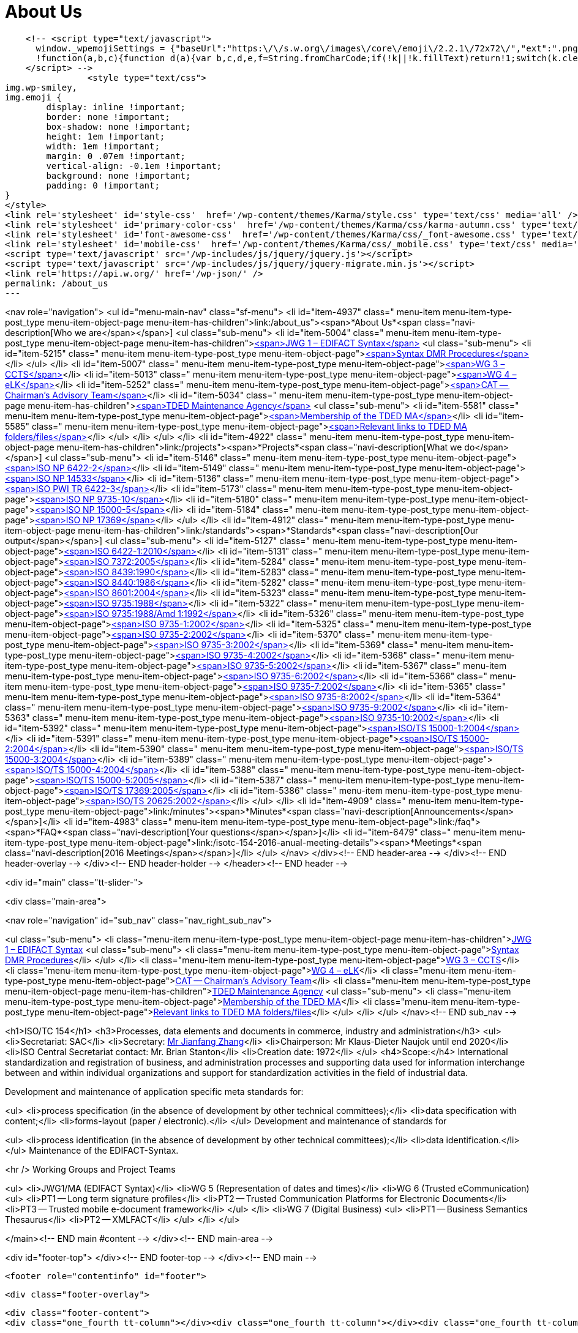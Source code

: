 = About Us

    <!-- <script type="text/javascript">
      window._wpemojiSettings = {"baseUrl":"https:\/\/s.w.org\/images\/core\/emoji\/2.2.1\/72x72\/","ext":".png","svgUrl":"https:\/\/s.w.org\/images\/core\/emoji\/2.2.1\/svg\/","svgExt":".svg","source":{"concatemoji":"http:\/\/www.isotc154.org\/wp-includes\/js\/wp-emoji-release.min.js"}};
      !function(a,b,c){function d(a){var b,c,d,e,f=String.fromCharCode;if(!k||!k.fillText)return!1;switch(k.clearRect(0,0,j.width,j.height),k.textBaseline="top",k.font="600 32px Arial",a){case"flag":return k.fillText(f(55356,56826,55356,56819),0,0),!(j.toDataURL().length<3e3)&&(k.clearRect(0,0,j.width,j.height),k.fillText(f(55356,57331,65039,8205,55356,57096),0,0),b=j.toDataURL(),k.clearRect(0,0,j.width,j.height),k.fillText(f(55356,57331,55356,57096),0,0),c=j.toDataURL(),b!==c);case"emoji4":return k.fillText(f(55357,56425,55356,57341,8205,55357,56507),0,0),d=j.toDataURL(),k.clearRect(0,0,j.width,j.height),k.fillText(f(55357,56425,55356,57341,55357,56507),0,0),e=j.toDataURL(),d!==e}return!1}function e(a){var c=b.createElement("script");c.src=a,c.defer=c.type="text/javascript",b.getElementsByTagName("head")[0].appendChild(c)}var f,g,h,i,j=b.createElement("canvas"),k=j.getContext&&j.getContext("2d");for(i=Array("flag","emoji4"),c.supports={everything:!0,everythingExceptFlag:!0},h=0;h<i.length;h++)c.supports[i[h]]=d(i[h]),c.supports.everything=c.supports.everything&&c.supports[i[h]],"flag"!==i[h]&&(c.supports.everythingExceptFlag=c.supports.everythingExceptFlag&&c.supports[i[h]]);c.supports.everythingExceptFlag=c.supports.everythingExceptFlag&&!c.supports.flag,c.DOMReady=!1,c.readyCallback=function(){c.DOMReady=!0},c.supports.everything||(g=function(){c.readyCallback()},b.addEventListener?(b.addEventListener("DOMContentLoaded",g,!1),a.addEventListener("load",g,!1)):(a.attachEvent("onload",g),b.attachEvent("onreadystatechange",function(){"complete"===b.readyState&&c.readyCallback()})),f=c.source||{},f.concatemoji?e(f.concatemoji):f.wpemoji&&f.twemoji&&(e(f.twemoji),e(f.wpemoji)))}(window,document,window._wpemojiSettings);
    </script> -->
		<style type="text/css">
img.wp-smiley,
img.emoji {
	display: inline !important;
	border: none !important;
	box-shadow: none !important;
	height: 1em !important;
	width: 1em !important;
	margin: 0 .07em !important;
	vertical-align: -0.1em !important;
	background: none !important;
	padding: 0 !important;
}
</style>
<link rel='stylesheet' id='style-css'  href='/wp-content/themes/Karma/style.css' type='text/css' media='all' />
<link rel='stylesheet' id='primary-color-css'  href='/wp-content/themes/Karma/css/karma-autumn.css' type='text/css' media='all' />
<link rel='stylesheet' id='font-awesome-css'  href='/wp-content/themes/Karma/css/_font-awesome.css' type='text/css' media='all' />
<link rel='stylesheet' id='mobile-css'  href='/wp-content/themes/Karma/css/_mobile.css' type='text/css' media='all' />
<script type='text/javascript' src='/wp-includes/js/jquery/jquery.js'></script>
<script type='text/javascript' src='/wp-includes/js/jquery/jquery-migrate.min.js'></script>
<link rel='https://api.w.org/' href='/wp-json/' />
permalink: /about_us
---





<nav role="navigation">
<ul id="menu-main-nav" class="sf-menu">
<li id="item-4937"  class=" menu-item menu-item-type-post_type menu-item-object-page  menu-item-has-children">link:/about_us"><span>*About Us*<span class="navi-description[Who we are</span></span>]
<ul class="sub-menu">
	<li id="item-5004"  class=" menu-item menu-item-type-post_type menu-item-object-page menu-item-has-children">link:/about_us/jwg1[<span>JWG 1 – EDIFACT Syntax</span>]
	<ul class="sub-menu">
		<li id="item-5215"  class=" menu-item menu-item-type-post_type menu-item-object-page">link:/about_us/jwg1/sdmr[<span>Syntax DMR Procedures</span>]</li>
	</ul>
</li>
	<li id="item-5007"  class=" menu-item menu-item-type-post_type menu-item-object-page">link:/about_us/wg3[<span>WG 3 – CCTS</span>]</li>
	<li id="item-5013"  class=" menu-item menu-item-type-post_type menu-item-object-page">link:/about_us/wg4[<span>WG 4 – eLK</span>]</li>
	<li id="item-5252"  class=" menu-item menu-item-type-post_type menu-item-object-page">link:/about_us/cat[<span>CAT -- Chairman's Advisory Team</span>]</li>
	<li id="item-5034"  class=" menu-item menu-item-type-post_type menu-item-object-page menu-item-has-children">link:/about_us/ma[<span>TDED Maintenance Agency</span>]
	<ul class="sub-menu">
		<li id="item-5581"  class=" menu-item menu-item-type-post_type menu-item-object-page">link:/about_us/ma/membership-of-the-tded-maintenance-agency[<span>Membership of the TDED MA</span>]</li>
		<li id="item-5585"  class=" menu-item menu-item-type-post_type menu-item-object-page">link:/about_us/ma/ma_links[<span>Relevant links to TDED MA folders/files</span>]</li>
	</ul>
</li>
</ul>
</li>
<li id="item-4922"  class=" menu-item menu-item-type-post_type menu-item-object-page menu-item-has-children">link:/projects"><span>*Projects*<span class="navi-description[What we do</span></span>]
<ul class="sub-menu">
	<li id="item-5146"  class=" menu-item menu-item-type-post_type menu-item-object-page">link:/projects/iso-np-6422-2[<span>ISO NP 6422-2</span>]</li>
	<li id="item-5149"  class=" menu-item menu-item-type-post_type menu-item-object-page">link:/projects/iso-np-14533[<span>ISO NP 14533</span>]</li>
	<li id="item-5136"  class=" menu-item menu-item-type-post_type menu-item-object-page">link:/projects/iso-pwi-tr-6422-3[<span>ISO PWI TR 6422-3</span>]</li>
	<li id="item-5173"  class=" menu-item menu-item-type-post_type menu-item-object-page">link:/projects/iso-np-9735-10[<span>ISO NP 9735-10</span>]</li>
	<li id="item-5180"  class=" menu-item menu-item-type-post_type menu-item-object-page">link:/projects/iso-np-15000-5[<span>ISO NP 15000-5</span>]</li>
	<li id="item-5184"  class=" menu-item menu-item-type-post_type menu-item-object-page">link:/projects/iso-np-17369[<span>ISO NP 17369</span>]</li>
</ul>
</li>
<li id="item-4912"  class=" menu-item menu-item-type-post_type menu-item-object-page menu-item-has-children">link:/standards"><span>*Standards*<span class="navi-description[Our output</span></span>]
<ul class="sub-menu">
	<li id="item-5127"  class=" menu-item menu-item-type-post_type menu-item-object-page">link:/standards/iso-6422-12010[<span>ISO 6422-1:2010</span>]</li>
	<li id="item-5131"  class=" menu-item menu-item-type-post_type menu-item-object-page">link:/standards/iso-73722005[<span>ISO 7372:2005</span>]</li>
	<li id="item-5284"  class=" menu-item menu-item-type-post_type menu-item-object-page">link:/standards/iso-84391990[<span>ISO 8439:1990</span>]</li>
	<li id="item-5283"  class=" menu-item menu-item-type-post_type menu-item-object-page">link:/standards/iso-84401986[<span>ISO 8440:1986</span>]</li>
	<li id="item-5282"  class=" menu-item menu-item-type-post_type menu-item-object-page">link:/standards/iso-86012004[<span>ISO 8601:2004</span>]</li>
	<li id="item-5323"  class=" menu-item menu-item-type-post_type menu-item-object-page">link:/standards/iso-97351988[<span>ISO 9735:1988</span>]</li>
	<li id="item-5322"  class=" menu-item menu-item-type-post_type menu-item-object-page">link:/standards/iso-97351988amd-11992[<span>ISO 9735:1988/Amd 1:1992</span>]</li>
	<li id="item-5326"  class=" menu-item menu-item-type-post_type menu-item-object-page">link:/standards/iso-9735-12002[<span>ISO 9735-1:2002</span>]</li>
	<li id="item-5325"  class=" menu-item menu-item-type-post_type menu-item-object-page">link:/standards/iso-9735-22002[<span>ISO 9735-2:2002</span>]</li>
	<li id="item-5370"  class=" menu-item menu-item-type-post_type menu-item-object-page">link:/standards/iso-9735-32002[<span>ISO 9735-3:2002</span>]</li>
	<li id="item-5369"  class=" menu-item menu-item-type-post_type menu-item-object-page">link:/standards/iso-9735-42002[<span>ISO 9735-4:2002</span>]</li>
	<li id="item-5368"  class=" menu-item menu-item-type-post_type menu-item-object-page">link:/standards/iso-9735-52002[<span>ISO 9735-5:2002</span>]</li>
	<li id="item-5367"  class=" menu-item menu-item-type-post_type menu-item-object-page">link:/standards/iso-9735-62002[<span>ISO 9735-6:2002</span>]</li>
	<li id="item-5366"  class=" menu-item menu-item-type-post_type menu-item-object-page">link:/standards/iso-9735-72002[<span>ISO 9735-7:2002</span>]</li>
	<li id="item-5365"  class=" menu-item menu-item-type-post_type menu-item-object-page">link:/standards/iso-9735-82002[<span>ISO 9735-8:2002</span>]</li>
	<li id="item-5364"  class=" menu-item menu-item-type-post_type menu-item-object-page">link:/standards/iso-9735-92002[<span>ISO 9735-9:2002</span>]</li>
	<li id="item-5363"  class=" menu-item menu-item-type-post_type menu-item-object-page">link:/standards/iso-9735-102002[<span>ISO 9735-10:2002</span>]</li>
	<li id="item-5392"  class=" menu-item menu-item-type-post_type menu-item-object-page">link:/standards/isots-15000-12004[<span>ISO/TS 15000-1:2004</span>]</li>
	<li id="item-5391"  class=" menu-item menu-item-type-post_type menu-item-object-page">link:/standards/isots-15000-22004[<span>ISO/TS 15000-2:2004</span>]</li>
	<li id="item-5390"  class=" menu-item menu-item-type-post_type menu-item-object-page">link:/standards/isots-15000-32004[<span>ISO/TS 15000-3:2004</span>]</li>
	<li id="item-5389"  class=" menu-item menu-item-type-post_type menu-item-object-page">link:/standards/isots-15000-42004[<span>ISO/TS 15000-4:2004</span>]</li>
	<li id="item-5388"  class=" menu-item menu-item-type-post_type menu-item-object-page">link:/standards/isots-15000-52005[<span>ISO/TS 15000-5:2005</span>]</li>
	<li id="item-5387"  class=" menu-item menu-item-type-post_type menu-item-object-page">link:/standards/isots-173692005[<span>ISO/TS 17369:2005</span>]</li>
	<li id="item-5386"  class=" menu-item menu-item-type-post_type menu-item-object-page">link:/standards/isots-206252002[<span>ISO/TS 20625:2002</span>]</li>
</ul>
</li>
<li id="item-4909"  class=" menu-item menu-item-type-post_type menu-item-object-page">link:/minutes"><span>*Minutes*<span class="navi-description[Announcements</span></span>]</li>
<li id="item-4983"  class=" menu-item menu-item-type-post_type menu-item-object-page">link:/faq"><span>*FAQ*<span class="navi-description[Your questions</span></span>]</li>
<li id="item-6479"  class=" menu-item menu-item-type-post_type menu-item-object-page">link:/isotc-154-2016-anual-meeting-details"><span>*Meetings*<span class="navi-description[2016 Meetings</span></span>]</li>
</ul>
</nav>
</div><!-- END header-area -->
</div><!-- END header-overlay -->
</div><!-- END header-holder -->
</header><!-- END header -->


<div id="main" class="tt-slider-">


<div class="main-area">

<nav role="navigation" id="sub_nav" class="nav_right_sub_nav">

<ul class="sub-menu">
	<li class="menu-item menu-item-type-post_type menu-item-object-page menu-item-has-children">link:/about_us/jwg1[JWG 1 – EDIFACT Syntax]
	<ul class="sub-menu">
		<li class="menu-item menu-item-type-post_type menu-item-object-page">link:/about_us/jwg1/sdmr[Syntax DMR Procedures]</li>
	</ul>
</li>
	<li class="menu-item menu-item-type-post_type menu-item-object-page">link:/about_us/wg3[WG 3 – CCTS]</li>
	<li class="menu-item menu-item-type-post_type menu-item-object-page">link:/about_us/wg4[WG 4 – eLK]</li>
	<li class="menu-item menu-item-type-post_type menu-item-object-page">link:/about_us/cat[CAT -- Chairman's Advisory Team]</li>
	<li class="menu-item menu-item-type-post_type menu-item-object-page menu-item-has-children">link:/about_us/ma[TDED Maintenance Agency]
	<ul class="sub-menu">
		<li class="menu-item menu-item-type-post_type menu-item-object-page">link:/about_us/ma/membership-of-the-tded-maintenance-agency[Membership of the TDED MA]</li>
		<li class="menu-item menu-item-type-post_type menu-item-object-page">link:/about_us/ma/ma_links[Relevant links to TDED MA folders/files]</li>
	</ul>
</li>
</ul>
</nav><!-- END sub_nav -->


<h1>ISO/TC 154</h1>
<h3>Processes, data elements and documents in commerce, industry and administration</h3>
<ul>
<li>Secretariat: SAC</li>
<li>Secretary: link:mailto:zhangjf@cnis.gov.cn[ Mr Jianfang Zhang]</li>
<li>Chairperson: Mr Klaus-Dieter Naujok until end 2020</li>
<li>ISO Central Secretariat contact: Mr. Brian Stanton</li>
<li>Creation date: 1972</li>
</ul>
<h4>Scope:</h4>
International standardization and registration of business, and administration processes and supporting data used for information interchange between and within individual organizations and support for standardization activities in the field of industrial data.

Development and maintenance of application specific meta standards for:

<ul>
<li>process specification (in the absence of development by other technical committees);</li>
<li>data specification with content;</li>
<li>forms-layout (paper / electronic).</li>
</ul>
Development and maintenance of standards for

<ul>
<li>process identification (in the absence of development by other technical committees);</li>
<li>data identification.</li>
</ul>
Maintenance of the EDIFACT-Syntax.

<hr />
Working Groups and Project Teams

<ul>
<li>JWG1/MA (EDIFACT Syntax)</li>
<li>WG 5 (Representation of dates and times)</li>
<li>WG 6 (Trusted eCommunication)
<ul>
<li>PT1 -- Long term signature profiles</li>
<li>PT2 -- Trusted Communication Platforms for Electronic Documents</li>
<li>PT3 -- Trusted mobile e-document framework</li>
</ul>
</li>
<li>WG 7 (Digital Business)
<ul>
<li>PT1 -- Business Semantics Thesaurus</li>
<li>PT2 -- XMLFACT</li>
</ul>
</li>
</ul>
&nbsp;

</main><!-- END main #content -->
</div><!-- END main-area -->


<div id="footer-top">&nbsp;</div><!-- END footer-top -->
</div><!-- END main -->

        <footer role="contentinfo" id="footer">

            <div class="footer-overlay">

                <div class="footer-content">
                <div class="one_fourth tt-column"></div><div class="one_fourth tt-column"></div><div class="one_fourth tt-column"></div><div class="one_fourth_last tt-column"></div>                </div><!-- END footer-content -->

                            </div><!-- END footer-overlay -->

        <div id="footer_bottom">
            <div class="info">
            	                <div id="foot_left">&nbsp;                    			<div class="textwidget">Views on this site are those of ISO/TC 154/CAT and not necessarily those of ISO itself.

</div>

                </div><!-- END foot_left -->

                <div id="foot_right">
                                        <ul>
                    <li id="menu-item-4469" class="menu-item menu-item-type-custom menu-item-object-custom menu-item-home menu-item-4469">link:/[Home]</li>
<li id="menu-item-4811" class="menu-item menu-item-type-post_type menu-item-object-page menu-item-4811">link:/sitemap[Sitemap]</li>
<li id="menu-item-4470" class="menu-item menu-item-type-taxonomy menu-item-object-category menu-item-4470">link:/category/news[News]</li>
<li id="menu-item-5495" class="menu-item menu-item-type-post_type menu-item-object-page menu-item-5495">link:/contact[Contact]</li>
                    </ul>

                </div><!-- END foot_right -->
            </div><!-- END info -->
        </div><!-- END footer_bottom -->
                </footer><!-- END footer -->

	</div><!-- END wrapper -->

</body>
</html>